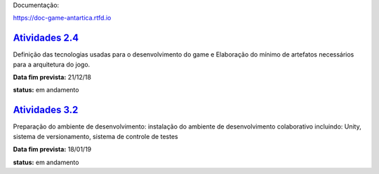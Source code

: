 Documentação:

https://doc-game-antartica.rtfd.io

=========================================================================================================================
`Atividades 2.4 <https://docs.google.com/spreadsheets/d/1Cd_VJTgJGGFWVm7OqLff6S-cqBLXFzI4foe-WktnQfc/edit?usp=sharing>`_
=========================================================================================================================

Definição das tecnologias usadas para o desenvolvimento do game e Elaboração do mínimo de artefatos necessários para a arquitetura do jogo.

**Data fim prevista:** 21/12/18

**status:** em andamento

=========================================================================================================================
`Atividades 3.2 <https://docs.google.com/spreadsheets/d/1Cd_VJTgJGGFWVm7OqLff6S-cqBLXFzI4foe-WktnQfc/edit?usp=sharing>`_
=========================================================================================================================

Preparação do ambiente de desenvolvimento: instalação do ambiente de desenvolvimento colaborativo incluindo: Unity, sistema de versionamento, sistema de controle de testes

**Data fim prevista:** 18/01/19

**status:** em andamento